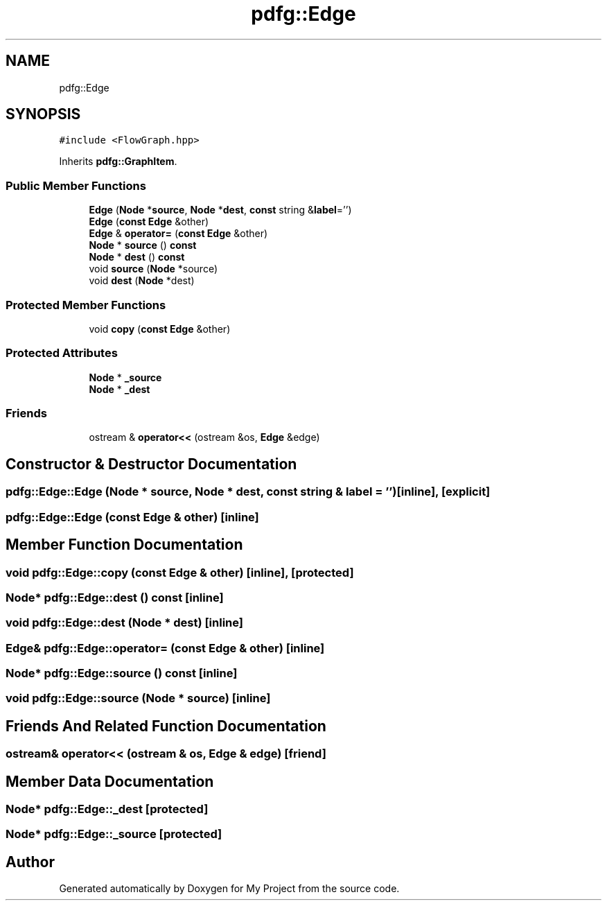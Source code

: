 .TH "pdfg::Edge" 3 "Sun Jul 12 2020" "My Project" \" -*- nroff -*-
.ad l
.nh
.SH NAME
pdfg::Edge
.SH SYNOPSIS
.br
.PP
.PP
\fC#include <FlowGraph\&.hpp>\fP
.PP
Inherits \fBpdfg::GraphItem\fP\&.
.SS "Public Member Functions"

.in +1c
.ti -1c
.RI "\fBEdge\fP (\fBNode\fP *\fBsource\fP, \fBNode\fP *\fBdest\fP, \fBconst\fP string &\fBlabel\fP='')"
.br
.ti -1c
.RI "\fBEdge\fP (\fBconst\fP \fBEdge\fP &other)"
.br
.ti -1c
.RI "\fBEdge\fP & \fBoperator=\fP (\fBconst\fP \fBEdge\fP &other)"
.br
.ti -1c
.RI "\fBNode\fP * \fBsource\fP () \fBconst\fP"
.br
.ti -1c
.RI "\fBNode\fP * \fBdest\fP () \fBconst\fP"
.br
.ti -1c
.RI "void \fBsource\fP (\fBNode\fP *source)"
.br
.ti -1c
.RI "void \fBdest\fP (\fBNode\fP *dest)"
.br
.in -1c
.SS "Protected Member Functions"

.in +1c
.ti -1c
.RI "void \fBcopy\fP (\fBconst\fP \fBEdge\fP &other)"
.br
.in -1c
.SS "Protected Attributes"

.in +1c
.ti -1c
.RI "\fBNode\fP * \fB_source\fP"
.br
.ti -1c
.RI "\fBNode\fP * \fB_dest\fP"
.br
.in -1c
.SS "Friends"

.in +1c
.ti -1c
.RI "ostream & \fBoperator<<\fP (ostream &os, \fBEdge\fP &edge)"
.br
.in -1c
.SH "Constructor & Destructor Documentation"
.PP 
.SS "pdfg::Edge::Edge (\fBNode\fP * source, \fBNode\fP * dest, \fBconst\fP string & label = \fC''\fP)\fC [inline]\fP, \fC [explicit]\fP"

.SS "pdfg::Edge::Edge (\fBconst\fP \fBEdge\fP & other)\fC [inline]\fP"

.SH "Member Function Documentation"
.PP 
.SS "void pdfg::Edge::copy (\fBconst\fP \fBEdge\fP & other)\fC [inline]\fP, \fC [protected]\fP"

.SS "\fBNode\fP* pdfg::Edge::dest () const\fC [inline]\fP"

.SS "void pdfg::Edge::dest (\fBNode\fP * dest)\fC [inline]\fP"

.SS "\fBEdge\fP& pdfg::Edge::operator= (\fBconst\fP \fBEdge\fP & other)\fC [inline]\fP"

.SS "\fBNode\fP* pdfg::Edge::source () const\fC [inline]\fP"

.SS "void pdfg::Edge::source (\fBNode\fP * source)\fC [inline]\fP"

.SH "Friends And Related Function Documentation"
.PP 
.SS "ostream& operator<< (ostream & os, \fBEdge\fP & edge)\fC [friend]\fP"

.SH "Member Data Documentation"
.PP 
.SS "\fBNode\fP* pdfg::Edge::_dest\fC [protected]\fP"

.SS "\fBNode\fP* pdfg::Edge::_source\fC [protected]\fP"


.SH "Author"
.PP 
Generated automatically by Doxygen for My Project from the source code\&.
